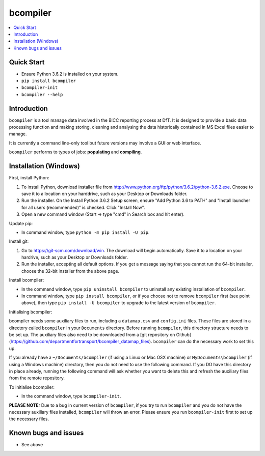 bcompiler
=========

.. contents::
    :depth: 2
    :backlinks: top
    :local:

Quick Start
-----------

* Ensure Python 3.6.2 is installed on your system.
* ``pip install bcompiler``
* ``bcompiler-init``
* ``bcompiler --help``


Introduction
-------------

``bcompiler`` is a tool manage data involved in the BICC reporting process at DfT. It is designed to provide a basic data processing function and making storing, cleaning and analysing the data historically contained in MS Excel files easier to manage.

It is currently a command line-only tool but future versions may involve a GUI or web interface.

``bcompiler`` performs to types of jobs: **populating** and **compiling**.

Installation (Windows)
----------------------

First, install Python:

1. To install Python, download installer file from
   http://www.python.org/ftp/python/3.6.2/python-3.6.2.exe. Choose to
   save it to a location on your harddrive, such as your Desktop or Downloads
   folder.
2. Run the installer. On the Install Python 3.6.2 Setup screen, ensure "Add
   Python 3.6 to PATH" and "Install launcher for all users (recommended)" is checked. Click "Install Now".
3. Open a new command window (Start -> type "cmd" in Search box and hit enter).

Update pip:

* In command window, type ``python -m pip install -U pip``.


Install git:

1. Go to https://git-scm.com/download/win. The download will begin
   automatically. Save it to a location on your hardrive, such as your Desktop
   or Downloads folder.
2. Run the installer, accepting all default options. If you get a message
   saying that you cannot run the 64-bit installer, choose the 32-bit installer
   from the above page.

Install bcompiler:

* In the command window, type ``pip uninstall bcompiler`` to uninstall any existing installation of
  ``bcompiler``. 
* In command window, type ``pip install bcompiler``, or if you choose not to remove ``bcompiler`` first (see point above), then type ``pip install -U bcompiler`` to upgrade to the latest version of ``bcompiler``.


Initialising bcompiler:

bcompiler needs some auxiliary files to run, including a ``datamap.csv`` and ``config.ini`` files. These files are stored in a directory called ``bcompiler`` in your ``Documents`` directory. Before running ``bcompiler``, this directory structure needs to be set up. The auxiliary files also need to be downloaded from a [git repository on Github](https://github.com/departmentfortransport/bcompiler_datamap_files). ``bcompiler`` can do the necessary work to set this up.

If you already have a  ``~/Documents/bcompiler`` (if using a Linux or Mac OSX machine) or ``MyDocuments\bcompiler`` (if using a Windows machine) directory, then you do not need to use the following command. If you DO have this directory in place already, running the following command will ask whether you want to delete this and refresh the auxiliary files from the remote repository.

To initialise bcompiler:

* In the command window, type ``bcompiler-init``.

**PLEASE NOTE:** Due to a bug in current version of ``bcompiler``, if you try to run ``bcompiler`` and you do not have the necessary auxiliary files installed, ``bcompiler`` will throw an error. Please ensure you run ``bcompiler-init`` first to set up the necessary files.

Known bugs and issues
--------------------
* See above
